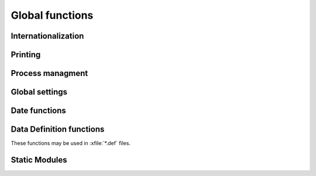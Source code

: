 Global functions
================


Internationalization
--------------------

.. function:: tr(en,de,fr,nl,et)

   Return one of the up to 5 parameters, depending on :func:`TplLang`.
   The first 3 parameters are mandatory (but may be empty strings),
   `nl` and `et` are optional. This function is used in
   internationalized (multi-lingual) print templates.
  
.. function:: TplLang()

   Returns a one-character language code representing for the document
   being printed or parsed.
   
    =============== =========
    one-letter code ISO2 code
    =============== =========
    D               de
    F               fr
    E               en
    N               nl
    K               et
    =============== =========
   

  
Printing
--------
  
.. function:: PrintTemplate(cTplType,cIdTpl,cPreview,bTitBlock,;
   bPrePrint,cIdOpt,lDlg,lAsPdf,lAsMail)  
   
   Locates the specified :class:`TPL` and parses it to the printer
   (using PrnStream())
   
   
.. function:: PrintAct(cActName,bTitBlock,cTplIni,cPreview,nWidth)

   Opens the printer stream, then executes the specified .act file
   inside this print job.
   
.. function:: p_MrgMirror()

   Mirror the right and left margin (exchange their values)
   
.. function:: p_SetLMargin(nInches)

   Set left margin in inches.
   
.. function:: p_SetWidth(nApsWidth)

   Set the line width by selecting a font size so that at least
   nApsWidth characters fit onto a line.

.. function:: PpsExec(cTplIni) 

   

Process managment
-----------------

.. function:: runbg()

  blablablabl
  
Global settings
---------------
  
.. function:: SetMont2CSV(bBlock)

  blablabla
  
  
Date functions
--------------

.. function:: SkipMonth(dDate,nSkip)

.. function:: FirstOfMonth(dDate)

   Return the first day of the month of `dDate` as a DATE object.
   
   Example: 
     FirstOfMonth(ctod("2008-12-24")) --> ctod("2008-12-01")

.. function:: LastOfMonth(dDate)

   Return the last day of the month of `dDate` as a DATE object.
   
   Example: 
     LastOfMonth(ctod("2008-12-24")) --> ctod("2008-12-31")


Data Definition functions
-------------------------

These functions may be used in :xfile:`*.def` files.

.. function:: ddPrintRecord(bBlock)

   Define or replace the codeblock to be run when user hits :kbd:`F7`
   on a row.
   
.. function:: ddOnTest(xcExpression)   

   Add a validity test condition. This will be tested when editing a
   row and in the integrity test. If it returns `.f.`, then it should
   also call :func:`SetMsg` to inform the user about what is wrong.
   
.. function:: ddAddSpecial(bBlock,cMenuLabel,nHotKey,blWhen)

   Add a menu entry to the "Special" menu when editing data records of
   this table.
   
.. function:: ddAddField(...)

   blablabla
   
   
Static Modules   
--------------
   
.. module:: DEF_MVI

   blablabla
   
   